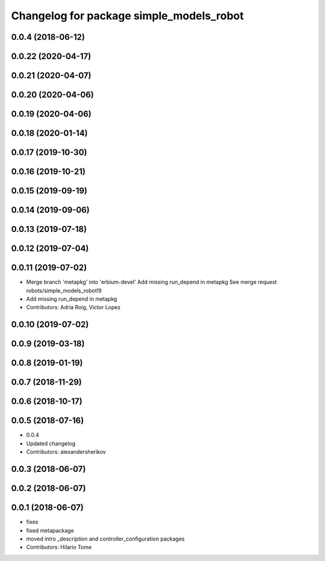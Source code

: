 ^^^^^^^^^^^^^^^^^^^^^^^^^^^^^^^^^^^^^^^^^
Changelog for package simple_models_robot
^^^^^^^^^^^^^^^^^^^^^^^^^^^^^^^^^^^^^^^^^

0.0.4 (2018-06-12)
------------------

0.0.22 (2020-04-17)
-------------------

0.0.21 (2020-04-07)
-------------------

0.0.20 (2020-04-06)
-------------------

0.0.19 (2020-04-06)
-------------------

0.0.18 (2020-01-14)
-------------------

0.0.17 (2019-10-30)
-------------------

0.0.16 (2019-10-21)
-------------------

0.0.15 (2019-09-19)
-------------------

0.0.14 (2019-09-06)
-------------------

0.0.13 (2019-07-18)
-------------------

0.0.12 (2019-07-04)
-------------------

0.0.11 (2019-07-02)
-------------------
* Merge branch 'metapkg' into 'erbium-devel'
  Add missing run_depend in metapkg
  See merge request robots/simple_models_robot!9
* Add missing run_depend in metapkg
* Contributors: Adria Roig, Victor Lopez

0.0.10 (2019-07-02)
-------------------

0.0.9 (2019-03-18)
------------------

0.0.8 (2019-01-19)
------------------

0.0.7 (2018-11-29)
------------------

0.0.6 (2018-10-17)
------------------

0.0.5 (2018-07-16)
------------------
* 0.0.4
* Updated changelog
* Contributors: alexandersherikov

0.0.3 (2018-06-07)
------------------

0.0.2 (2018-06-07)
------------------

0.0.1 (2018-06-07)
------------------
* fixes
* fixed metapackage
* moved intro _description and controller_configuration packages
* Contributors: Hilario Tome

